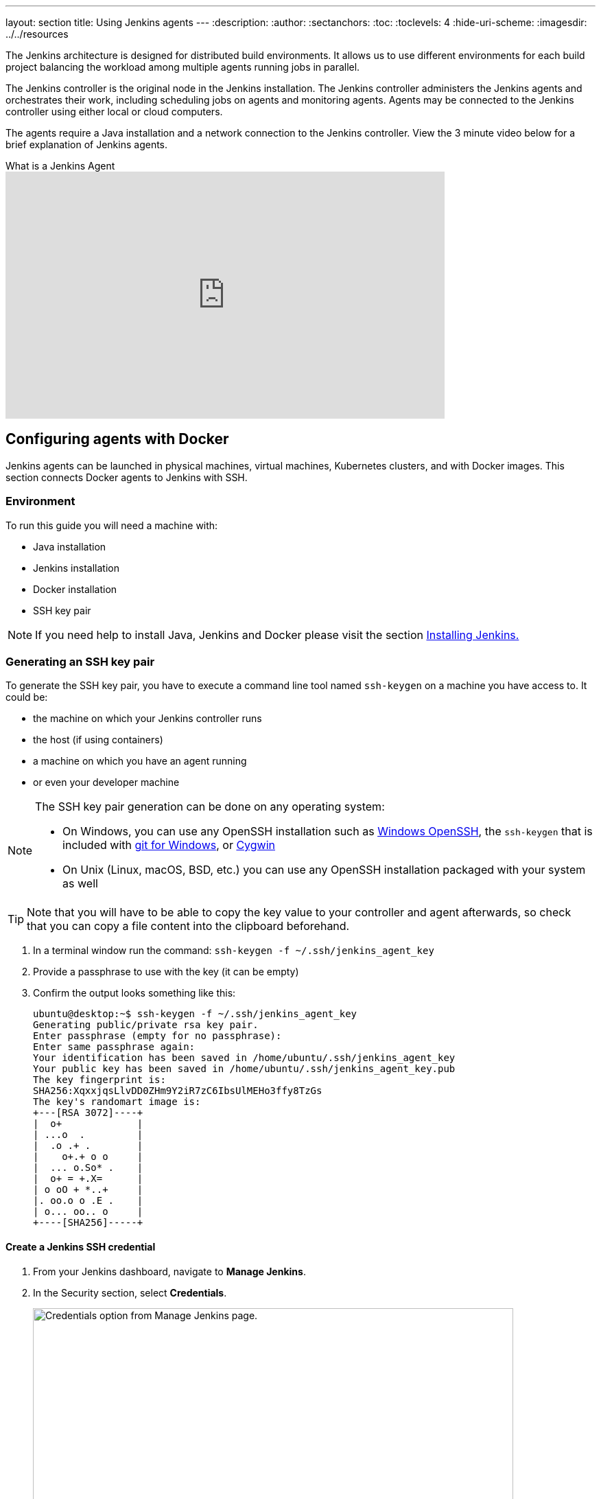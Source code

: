 ---
layout: section
title: Using Jenkins agents
---
ifdef::backend-html5[]
:description:
:author:
:sectanchors:
:toc:
:toclevels: 4
:hide-uri-scheme:
ifdef::env-github[:imagesdir: ../resources]
ifndef::env-github[:imagesdir: ../../resources]
endif::[]

The Jenkins architecture is designed for distributed build environments.
It allows us to use different environments for each build project balancing
the workload among multiple agents running jobs in parallel.

The Jenkins controller is the original node in the Jenkins installation.
The Jenkins controller administers the Jenkins agents and orchestrates their work, including scheduling jobs on agents and monitoring agents.
Agents may be connected to the Jenkins controller using either local or cloud computers.

The agents require a Java installation and a network connection to the Jenkins controller.
View the 3 minute video below for a brief explanation of Jenkins agents.

.What is a Jenkins Agent
video::4KghHJEz5no[youtube, width=640, height=360]

== Configuring agents with Docker

Jenkins agents can be launched in physical machines, virtual machines, Kubernetes clusters, and with Docker images.
This section connects Docker agents to Jenkins with SSH.

=== Environment

To run this guide you will need a machine with:

* Java installation
* Jenkins installation
* Docker installation
* SSH key pair

[NOTE]
====
If you need help to install Java, Jenkins and Docker please visit the section link:/doc/book/installing/docker/[Installing Jenkins.]
====

=== Generating an SSH key pair

To generate the SSH key pair, you have to execute a command line tool named `ssh-keygen` on a machine you have access to. It could be:

 * the machine on which your Jenkins controller runs
 * the host (if using containers)
 * a machine on which you have an agent running
 * or even your developer machine

[NOTE]
====
The SSH key pair generation can be done on any operating system:

* On Windows, you can use any OpenSSH installation such as https://docs.microsoft.com/en-us/windows-server/administration/openssh/openssh_install_firstuse[Windows OpenSSH], the `ssh-keygen` that is included with https://gitforwindows.org/[git for Windows], or https://cygwin.com/[Cygwin]
 * On Unix (Linux, macOS, BSD, etc.) you can use any OpenSSH installation packaged with your system as well
====

TIP: Note that you will have to be able to copy the key value to your controller and agent afterwards, so check that you can copy a file content into the clipboard beforehand.

1. In a terminal window run the command: `ssh-keygen -f ~/.ssh/jenkins_agent_key`
2. Provide a passphrase to use with the key (it can be empty)
3. Confirm the output looks something like this:
+

[source,bash]
----
ubuntu@desktop:~$ ssh-keygen -f ~/.ssh/jenkins_agent_key
Generating public/private rsa key pair.
Enter passphrase (empty for no passphrase):
Enter same passphrase again:
Your identification has been saved in /home/ubuntu/.ssh/jenkins_agent_key
Your public key has been saved in /home/ubuntu/.ssh/jenkins_agent_key.pub
The key fingerprint is:
SHA256:XqxxjqsLlvDD0ZHm9Y2iR7zC6IbsUlMEHo3ffy8TzGs
The key's randomart image is:
+---[RSA 3072]----+
|  o+             |
| ...o  .         |
|  .o .+ .        |
|    o+.+ o o     |
|  ... o.So* .    |
|  o+ = +.X=      |
| o oO + *..+     |
|. oo.o o .E .    |
| o... oo.. o     |
+----[SHA256]-----+
----

==== Create a Jenkins SSH credential

. From your Jenkins dashboard, navigate to *Manage Jenkins*.
. In the Security section, select *Credentials*.
+
image:node/manage-credentials.png[Credentials option from Manage Jenkins page.,700]

. Under *Stores scoped to Jenkins*, select `Add Credentials` from the global option.
+
image:node/add-credentials.png[Add credentials option.,700]

. Fill in the following information, as shown in the example, substituting your information as needed:
* Kind: SSH Username with private key
* ID: jenkins
* Description: The jenkins ssh key
* Username: jenkins
* Private Key: Select *Enter directly* and then select *Add* to insert the content of your private key file (`~/.ssh/jenkins_agent_key`).
* Passphrase: Enter the passphrase used to generate the SSH key pair (or leave empty if you didn't use one at the previous step.
+
image:node/credentials-configuration.png[Credential configuration form filled in.,700]

. Select *Create* to complete your credential configuration.


=== Creating your Docker agent

==== On Linux

Here we will use the link:https://github.com/jenkinsci/docker-ssh-agent[docker-ssh-agent image] to create the agent containers.

1. run the command to start your first agent:
+
[source,bash]
----
docker run -d --rm --name=agent1 -p 22:22 \
-e "JENKINS_AGENT_SSH_PUBKEY=<your_public_key>" \
jenkins/ssh-agent:alpine-jdk21
----
+
[NOTE]
====
* Remember to replace the tag <your_public_key> for your own SSH *public* key.
* Your public key value in this example could be found by issuing : `cat ~/.ssh/jenkins_agent_key.pub` on the machine your created it. Do not add the square brackets `[]` around the key value
* The value of [your-public-key] MUST include the full contents of your .pub file, including the `ssh-XXXX` prefix.
** Ex: `ssh-rsa AAAAB3NzaC1yc2EAAAADAQABAAAAQQCo9+BpMRYQ/dL3DS2CyJxRF+j6ctbT3/Qp84+KeFhnii7NT7fELilKUSnxS30WAvQCCo2yU1orfgqr41mM70MB`
* [[ssh-anchor]] If your machine already has a ssh server running on the `22` port (if you logged onto this machine thanks to the `ssh` command, that's the case), you should use another port for the `docker` command, such as `-p 4444:22`

====
2. Now the container `agent1` is running. +
Hint: the command `docker ps` can be used to check if the container is running as expected.

==== On Windows

Here we will use the link:https://github.com/jenkinsci/docker-ssh-agent[docker-ssh-agent image] to create the agent containers.

1. run the command to start your first agent:
+
[source,powershell]
----
docker run -d --rm --name=agent1 --network jenkins -p 22:22 `
  -e "JENKINS_AGENT_SSH_PUBKEY=<your_public_key>" `
  jenkins/ssh-agent:jdk21
----
+
[NOTE]
====
* Remember to replace the tag <your_public_key> for your own SSH *public* key.
* Your public key in this example is: `Get-Content $Env:USERPROFILE\.ssh\jenkins_agent_key.pub`
====
2. Now the container `agent1` is running. +
Hint: the command `docker ps` can be used to check if the container is running as expected.
Additionally, the command `docker container inspect agent1 | Select-String -Pattern '"IPAddress": "\d+\.\d+\.\d+\.\d+"'` can be used to see the *Host* to be set in Jenkins for the agent.

=== Set up `agent1` on Jenkins

. From your Jenkins dashboard, navigate to *Manage Jenkins*.
. Select *Nodes*
+
image:node/manage-nodes.png[Manage node menu.,700]

. Select *New Node* to create your agent.
. Enter your Node name, select the Permanent Agent option, and select *Create*.
. On the agent creation page fill in the fields:
* Remote root directory
* Labels
* Usage
* Launch method
** Host
** Credentials
** Host Key verification Strategy
+
image:node/node-configuration.png[Node configuration page filled in.,700]

. Select *Save* and `agent1` will be registered, but offline for the time being.
Select the `agent1` node to view its status.

. The status page should show the message `This node is being launched.`
If that's not the case, select *Relaunch agent* and wait a few seconds.

. After waiting, select the `Log` option to view the logs.
At the bottom of the log you should receive the message: `Agent successfully connected and online`.

If your Jenkins controller does not start the agent via ssh, please check the port you <<ssh-anchor,configured>> on your agent.
Copy the port number and then select *Advanced*.
Under *Advanced*, you can paste the port number into the *Port* field.

=== Delegating the first job to `agent1`

. From your Jenkins dashboard select *New Item*.
. Enter a name, such as `First job on agent1`.
. Select *Freestyle project* and select OK to create the job.
. Select the option *Restrict where this project can be run*.
. Enter the node label (`agent1`) in the *Label Expression* field.
+
image:node/label-expression.png[Label expression field with agent1 value.,700]

+
[NOTE]
====
Be careful with white spaces before or after the label.
====

. Select the *Execute shell* option from the *Build Steps* dropdown;
. Add the command: `echo $NODE_NAME` in the *Command* field and the name of the agent will be printed inside the log when this job is run.
+
image:node/build-step-execute.png[Entering the command for the build step.,700]

. Select *Save* and then select *Build Now*.
. Wait a few seconds and then go to *Console Output* page.
You should receive output similar to:
+
image:node/console-output.png[Console output of a successful build,700]

== Restarting a Jenkins agent

This video provides instructions on how to restart a Jenkins agent using various methods.

video::MTLgbp0GH8w[youtube,width=800,height=420]
